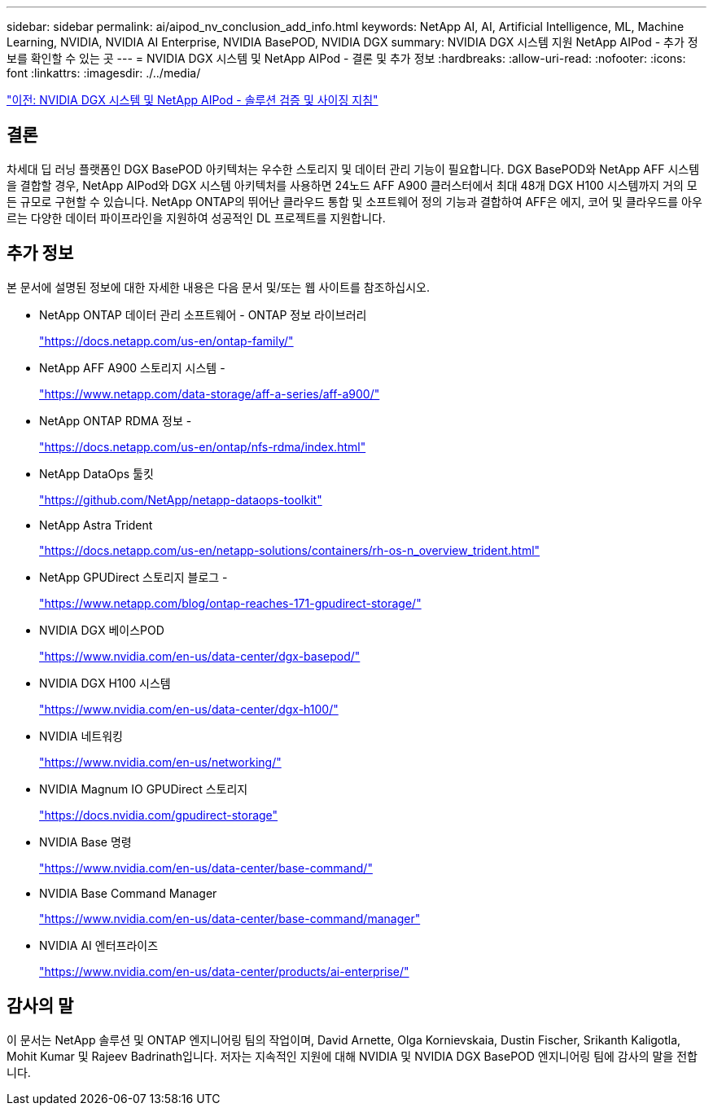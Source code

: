 ---
sidebar: sidebar 
permalink: ai/aipod_nv_conclusion_add_info.html 
keywords: NetApp AI, AI, Artificial Intelligence, ML, Machine Learning, NVIDIA, NVIDIA AI Enterprise, NVIDIA BasePOD, NVIDIA DGX 
summary: NVIDIA DGX 시스템 지원 NetApp AIPod - 추가 정보를 확인할 수 있는 곳 
---
= NVIDIA DGX 시스템 및 NetApp AIPod - 결론 및 추가 정보
:hardbreaks:
:allow-uri-read: 
:nofooter: 
:icons: font
:linkattrs: 
:imagesdir: ./../media/


link:aipod_nv_validation_sizing.html["이전: NVIDIA DGX 시스템 및 NetApp AIPod - 솔루션 검증 및 사이징 지침"]



== 결론

차세대 딥 러닝 플랫폼인 DGX BasePOD 아키텍처는 우수한 스토리지 및 데이터 관리 기능이 필요합니다. DGX BasePOD와 NetApp AFF 시스템을 결합할 경우, NetApp AIPod와 DGX 시스템 아키텍처를 사용하면 24노드 AFF A900 클러스터에서 최대 48개 DGX H100 시스템까지 거의 모든 규모로 구현할 수 있습니다. NetApp ONTAP의 뛰어난 클라우드 통합 및 소프트웨어 정의 기능과 결합하여 AFF은 에지, 코어 및 클라우드를 아우르는 다양한 데이터 파이프라인을 지원하여 성공적인 DL 프로젝트를 지원합니다.



== 추가 정보

본 문서에 설명된 정보에 대한 자세한 내용은 다음 문서 및/또는 웹 사이트를 참조하십시오.

* NetApp ONTAP 데이터 관리 소프트웨어 - ONTAP 정보 라이브러리
+
https://docs.netapp.com/us-en/ontap-family/["https://docs.netapp.com/us-en/ontap-family/"^]

* NetApp AFF A900 스토리지 시스템 -
+
https://www.netapp.com/data-storage/aff-a-series/aff-a900/["https://www.netapp.com/data-storage/aff-a-series/aff-a900/"]

* NetApp ONTAP RDMA 정보 -
+
link:https://docs.netapp.com/us-en/ontap/nfs-rdma/index.html["https://docs.netapp.com/us-en/ontap/nfs-rdma/index.html"]

* NetApp DataOps 툴킷
+
https://github.com/NetApp/netapp-dataops-toolkit["https://github.com/NetApp/netapp-dataops-toolkit"^]

* NetApp Astra Trident
+
https://docs.netapp.com/us-en/netapp-solutions/containers/rh-os-n_overview_trident.html["https://docs.netapp.com/us-en/netapp-solutions/containers/rh-os-n_overview_trident.html"^]

* NetApp GPUDirect 스토리지 블로그 -
+
https://www.netapp.com/blog/ontap-reaches-171-gpudirect-storage/["https://www.netapp.com/blog/ontap-reaches-171-gpudirect-storage/"]

* NVIDIA DGX 베이스POD
+
https://www.nvidia.com/en-us/data-center/dgx-basepod/["https://www.nvidia.com/en-us/data-center/dgx-basepod/"^]

* NVIDIA DGX H100 시스템
+
https://www.nvidia.com/en-us/data-center/dgx-h100/["https://www.nvidia.com/en-us/data-center/dgx-h100/"^]

* NVIDIA 네트워킹
+
https://www.nvidia.com/en-us/networking/["https://www.nvidia.com/en-us/networking/"^]

* NVIDIA Magnum IO GPUDirect 스토리지
+
https://docs.nvidia.com/gpudirect-storage["https://docs.nvidia.com/gpudirect-storage"]

* NVIDIA Base 명령
+
https://www.nvidia.com/en-us/data-center/base-command/["https://www.nvidia.com/en-us/data-center/base-command/"]

* NVIDIA Base Command Manager
+
https://www.nvidia.com/en-us/data-center/base-command/manager["https://www.nvidia.com/en-us/data-center/base-command/manager"]

* NVIDIA AI 엔터프라이즈
+
https://www.nvidia.com/en-us/data-center/products/ai-enterprise/["https://www.nvidia.com/en-us/data-center/products/ai-enterprise/"^]





== 감사의 말

이 문서는 NetApp 솔루션 및 ONTAP 엔지니어링 팀의 작업이며, David Arnette, Olga Kornievskaia, Dustin Fischer, Srikanth Kaligotla, Mohit Kumar 및 Rajeev Badrinath입니다. 저자는 지속적인 지원에 대해 NVIDIA 및 NVIDIA DGX BasePOD 엔지니어링 팀에 감사의 말을 전합니다.
